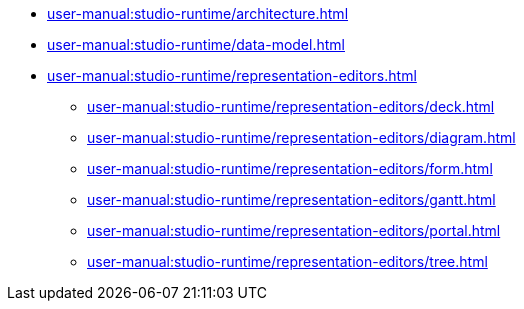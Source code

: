 // Note: Cannot include an open block here.
* xref:user-manual:studio-runtime/architecture.adoc[]
* xref:user-manual:studio-runtime/data-model.adoc[]
* xref:user-manual:studio-runtime/representation-editors.adoc[]
** xref:user-manual:studio-runtime/representation-editors/deck.adoc[]
** xref:user-manual:studio-runtime/representation-editors/diagram.adoc[]
** xref:user-manual:studio-runtime/representation-editors/form.adoc[]
** xref:user-manual:studio-runtime/representation-editors/gantt.adoc[]
** xref:user-manual:studio-runtime/representation-editors/portal.adoc[]
** xref:user-manual:studio-runtime/representation-editors/tree.adoc[]